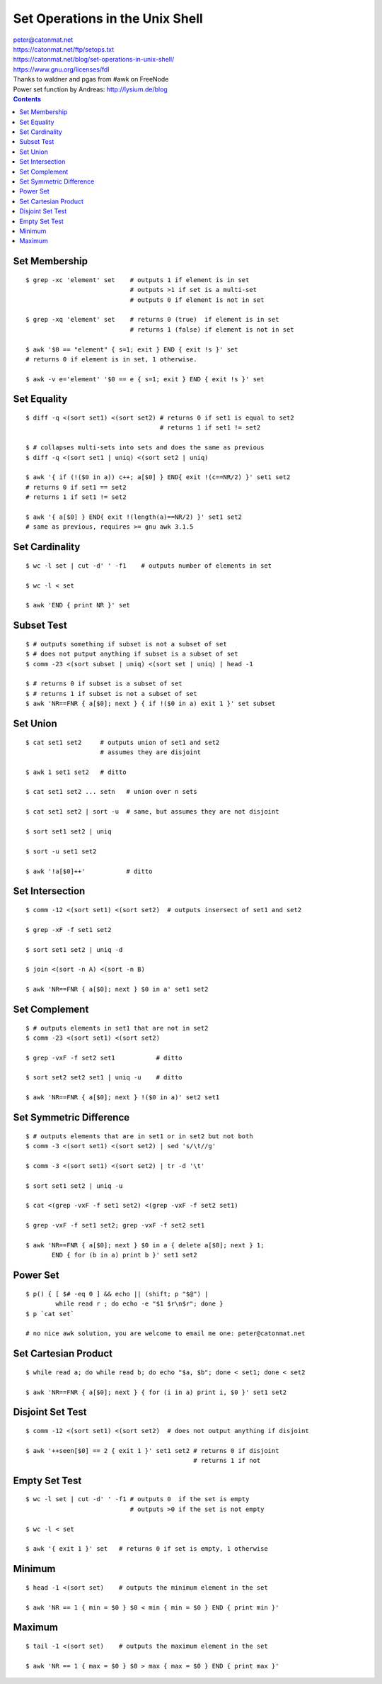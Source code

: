 Set Operations in the Unix Shell
~~~~~~~~~~~~~~~~~~~~~~~~~~~~~~~~~~~~~~~~~~~~~~~~~~~~~~~~~~~~~~~~~~~~~~~~~~~~~~

| peter@catonmat.net
| https://catonmat.net/ftp/setops.txt
| https://catonmat.net/blog/set-operations-in-unix-shell/
| https://www.gnu.org/licenses/fdl
| Thanks to waldner and pgas from #awk on FreeNode
| Power set function by Andreas: http://lysium.de/blog

.. contents::


Set Membership
--------------

::

  $ grep -xc 'element' set    # outputs 1 if element is in set
                              # outputs >1 if set is a multi-set
                              # outputs 0 if element is not in set

  $ grep -xq 'element' set    # returns 0 (true)  if element is in set
                              # returns 1 (false) if element is not in set

  $ awk '$0 == "element" { s=1; exit } END { exit !s }' set
  # returns 0 if element is in set, 1 otherwise.

  $ awk -v e='element' '$0 == e { s=1; exit } END { exit !s }' set


Set Equality
------------

::

  $ diff -q <(sort set1) <(sort set2) # returns 0 if set1 is equal to set2
                                      # returns 1 if set1 != set2

  $ # collapses multi-sets into sets and does the same as previous
  $ diff -q <(sort set1 | uniq) <(sort set2 | uniq)

  $ awk '{ if (!($0 in a)) c++; a[$0] } END{ exit !(c==NR/2) }' set1 set2
  # returns 0 if set1 == set2
  # returns 1 if set1 != set2

  $ awk '{ a[$0] } END{ exit !(length(a)==NR/2) }' set1 set2
  # same as previous, requires >= gnu awk 3.1.5


Set Cardinality
---------------

::

  $ wc -l set | cut -d' ' -f1    # outputs number of elements in set

  $ wc -l < set

  $ awk 'END { print NR }' set


Subset Test
-----------

::

  $ # outputs something if subset is not a subset of set
  $ # does not putput anything if subset is a subset of set
  $ comm -23 <(sort subset | uniq) <(sort set | uniq) | head -1

  $ # returns 0 if subset is a subset of set
  $ # returns 1 if subset is not a subset of set
  $ awk 'NR==FNR { a[$0]; next } { if !($0 in a) exit 1 }' set subset


Set Union
---------

::

  $ cat set1 set2     # outputs union of set1 and set2
                      # assumes they are disjoint

  $ awk 1 set1 set2   # ditto

  $ cat set1 set2 ... setn   # union over n sets

  $ cat set1 set2 | sort -u  # same, but assumes they are not disjoint

  $ sort set1 set2 | uniq

  $ sort -u set1 set2

  $ awk '!a[$0]++'           # ditto


Set Intersection
----------------

::

  $ comm -12 <(sort set1) <(sort set2)  # outputs insersect of set1 and set2

  $ grep -xF -f set1 set2

  $ sort set1 set2 | uniq -d

  $ join <(sort -n A) <(sort -n B)

  $ awk 'NR==FNR { a[$0]; next } $0 in a' set1 set2


Set Complement
--------------

::

  $ # outputs elements in set1 that are not in set2
  $ comm -23 <(sort set1) <(sort set2)

  $ grep -vxF -f set2 set1           # ditto

  $ sort set2 set2 set1 | uniq -u    # ditto

  $ awk 'NR==FNR { a[$0]; next } !($0 in a)' set2 set1


Set Symmetric Difference
------------------------

::

  $ # outputs elements that are in set1 or in set2 but not both
  $ comm -3 <(sort set1) <(sort set2) | sed 's/\t//g'

  $ comm -3 <(sort set1) <(sort set2) | tr -d '\t'

  $ sort set1 set2 | uniq -u

  $ cat <(grep -vxF -f set1 set2) <(grep -vxF -f set2 set1)

  $ grep -vxF -f set1 set2; grep -vxF -f set2 set1

  $ awk 'NR==FNR { a[$0]; next } $0 in a { delete a[$0]; next } 1;
         END { for (b in a) print b }' set1 set2


Power Set
---------

::

  $ p() { [ $# -eq 0 ] && echo || (shift; p "$@") |
          while read r ; do echo -e "$1 $r\n$r"; done }
  $ p `cat set`

  # no nice awk solution, you are welcome to email me one: peter@catonmat.net


Set Cartesian Product
---------------------

::

  $ while read a; do while read b; do echo "$a, $b"; done < set1; done < set2

  $ awk 'NR==FNR { a[$0]; next } { for (i in a) print i, $0 }' set1 set2


Disjoint Set Test
-----------------

::

  $ comm -12 <(sort set1) <(sort set2)  # does not output anything if disjoint

  $ awk '++seen[$0] == 2 { exit 1 }' set1 set2 # returns 0 if disjoint
                                               # returns 1 if not


Empty Set Test
--------------

::

  $ wc -l set | cut -d' ' -f1 # outputs 0  if the set is empty
                              # outputs >0 if the set is not empty

  $ wc -l < set

  $ awk '{ exit 1 }' set   # returns 0 if set is empty, 1 otherwise


Minimum
-------

::

  $ head -1 <(sort set)    # outputs the minimum element in the set

  $ awk 'NR == 1 { min = $0 } $0 < min { min = $0 } END { print min }'


Maximum
-------

::

  $ tail -1 <(sort set)    # outputs the maximum element in the set

  $ awk 'NR == 1 { max = $0 } $0 > max { max = $0 } END { print max }'

..
